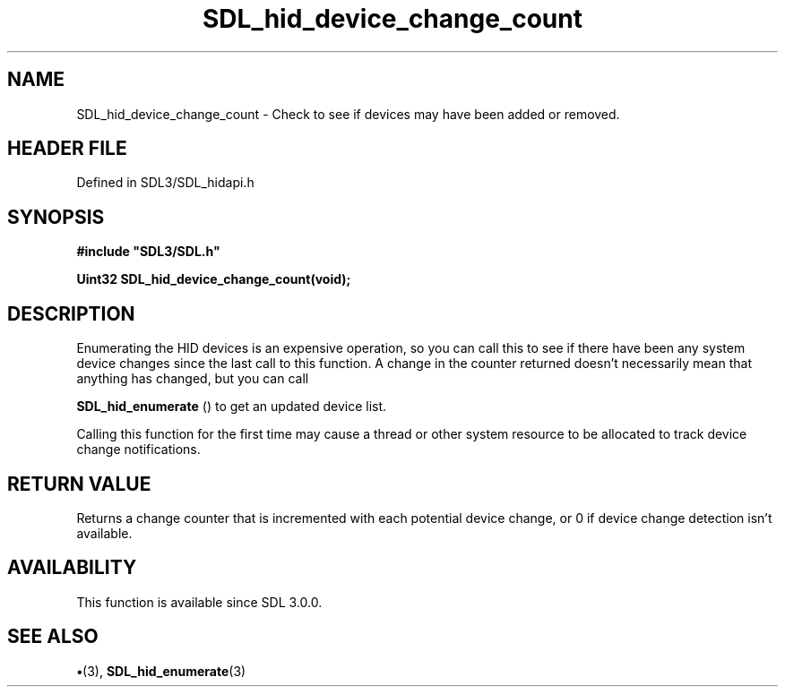 .\" This manpage content is licensed under Creative Commons
.\"  Attribution 4.0 International (CC BY 4.0)
.\"   https://creativecommons.org/licenses/by/4.0/
.\" This manpage was generated from SDL's wiki page for SDL_hid_device_change_count:
.\"   https://wiki.libsdl.org/SDL_hid_device_change_count
.\" Generated with SDL/build-scripts/wikiheaders.pl
.\"  revision SDL-preview-3.1.3
.\" Please report issues in this manpage's content at:
.\"   https://github.com/libsdl-org/sdlwiki/issues/new
.\" Please report issues in the generation of this manpage from the wiki at:
.\"   https://github.com/libsdl-org/SDL/issues/new?title=Misgenerated%20manpage%20for%20SDL_hid_device_change_count
.\" SDL can be found at https://libsdl.org/
.de URL
\$2 \(laURL: \$1 \(ra\$3
..
.if \n[.g] .mso www.tmac
.TH SDL_hid_device_change_count 3 "SDL 3.1.3" "Simple Directmedia Layer" "SDL3 FUNCTIONS"
.SH NAME
SDL_hid_device_change_count \- Check to see if devices may have been added or removed\[char46]
.SH HEADER FILE
Defined in SDL3/SDL_hidapi\[char46]h

.SH SYNOPSIS
.nf
.B #include \(dqSDL3/SDL.h\(dq
.PP
.BI "Uint32 SDL_hid_device_change_count(void);
.fi
.SH DESCRIPTION
Enumerating the HID devices is an expensive operation, so you can call this
to see if there have been any system device changes since the last call to
this function\[char46] A change in the counter returned doesn't necessarily mean
that anything has changed, but you can call

.BR SDL_hid_enumerate
() to get an updated device list\[char46]

Calling this function for the first time may cause a thread or other system
resource to be allocated to track device change notifications\[char46]

.SH RETURN VALUE
Returns a change counter that is incremented with each potential
device change, or 0 if device change detection isn't available\[char46]

.SH AVAILABILITY
This function is available since SDL 3\[char46]0\[char46]0\[char46]

.SH SEE ALSO
.BR \(bu (3),
.BR SDL_hid_enumerate (3)
